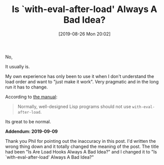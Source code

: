 #+BLOG: wisdomandwonder
#+POSTID: 12783
#+ORG2BLOG:
#+DATE: [2019-08-26 Mon 20:02]
#+OPTIONS: toc:nil num:nil todo:nil pri:nil tags:nil ^:nil
#+CATEGORY: Emacs,
#+TAGS: Emacs,
#+TITLE: Is `with-eval-after-load' Always A Bad Idea?

No,

@@html:<!--more but...-->@@

It usually is.

My own experience has only been to use it when I don't understand the load
order and want to "just make it work". Very pragmatic and in the long run it
has to change.

According to [[https://www.gnu.org/software/emacs/manual/html_node/elisp/Hooks-for-Loading.html][the manual]]:

#+BEGIN_QUOTE
Normally, well-designed Lisp programs should not use ~with-eval-after-load~.
#+END_QUOTE

Its great to be normal.


*Addendum: 2019-09-09*

Thank you Phil for pointing out the inaccuracy in this post. I'd written the
wrong thing down and it totally changed the meaning of the post. The title had
been "Is Are Load Hooks Always A Bad Idea?" and I changed it to
"Is `with-eval-after-load' Always A Bad Idea?"
